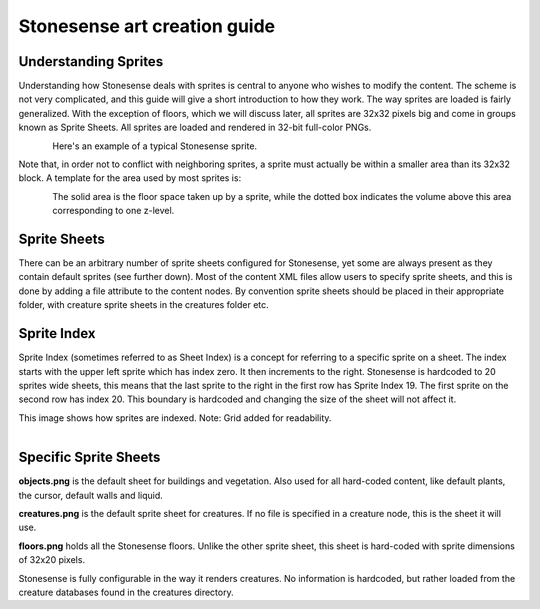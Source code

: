 .. _stonesense-art-guide:

Stonesense art creation guide
=============================

Understanding Sprites
---------------------
Understanding how Stonesense deals with sprites is central to anyone who wishes to modify the content.
The scheme is not very complicated, and this guide will give a short introduction to how they work.
The way sprites are loaded is fairly generalized. With the exception of floors, which we will discuss later,
all sprites are 32x32 pixels big and come in groups known as Sprite Sheets. All sprites are loaded and
rendered in 32-bit full-color PNGs.


.. figure:: ../images/Stonesene_sprite_sample.png
    :align: left

Here's an example of a typical Stonesense sprite.



Note that, in order not to conflict with neighboring sprites, a sprite must actually be within a smaller
area than its 32x32 block.
A template for the area used by most sprites is:

.. figure:: ../images/Stonesene_sprite_template.png
    :align: left

The solid area is the floor space taken up by a sprite, while the dotted box indicates the volume above this
area corresponding to one z-level.

Sprite Sheets
-------------
There can be an arbitrary number of sprite sheets configured for Stonesense, yet some are always present as
they contain default sprites (see further down). Most of the content XML files allow users to specify sprite
sheets, and this is done by adding a file attribute to the content nodes. By convention sprite sheets should
be placed in their appropriate folder, with creature sprite sheets in the creatures folder etc.

Sprite Index
------------
Sprite Index (sometimes referred to as Sheet Index) is a concept for referring to a specific sprite on a sheet.
The index starts with the upper left sprite which has index zero. It then increments to the right. Stonesense
is hardcoded to 20 sprites wide sheets, this means that the last sprite to the right in the first row has Sprite
Index 19. The first sprite on the second row has index 20. This boundary is hardcoded and changing the size of
the sheet will not affect it.

This image shows how sprites are indexed. Note: Grid added for readability.

.. figure:: ../images/Stonesense_indexed_sprites.png
    :align: left


Specific Sprite Sheets
----------------------
**objects.png** is the default sheet for buildings and vegetation. Also used for all hard-coded content, like default
plants, the cursor, default walls and liquid.

**creatures.png** is the default sprite sheet for creatures. If no file is specified in a creature node, this is the
sheet it will use.

**floors.png** holds all the Stonesense floors. Unlike the other sprite sheet, this sheet is hard-coded with sprite
dimensions of 32x20 pixels.

Stonesense is fully configurable in the way it renders creatures. No information is hardcoded, but rather loaded
from the creature databases found in the creatures directory.
